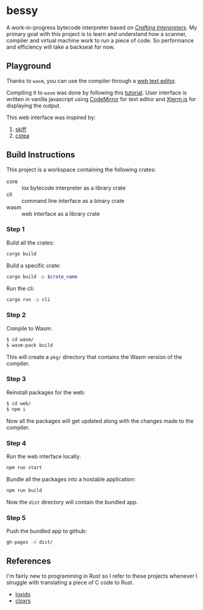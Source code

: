 * bessy
A work-in-progress bytecode interpreter based on /[[https://craftinginterpreters.com/][Crafting Interpreters]]/. My primary goal with this project is to learn and understand how a scanner, compiler and virtual machine work to run a piece of code. So performance and efficiency will take a backseat for now.
** Playground
Thanks to ~wasm~, you can use the compiler through a [[https://veera.app/bessy/][web text editor]].

Compiling it to ~wasm~ was done by following this [[https://rustwasm.github.io/book/game-of-life/hello-world.html][tutorial]]. User interface is written in vanilla javascript using [[https://codemirror.net/][CodeMirror]] for text editor and [[https://xtermjs.org/][Xterm.js]] for displaying the output.

This web interface was inspired by:
1. [[https://skiff.paulbiberstein.me/][skiff]]
2. [[https://cstea.peppe.rs/][cstea]]
** Build Instructions
This project is a workspace containing the following crates:
- core :: lox bytecode interpreter as a library crate
- cli :: command line interface as a binary crate 
- wasm :: web interface as a library crate
*** Step 1
Build all the crates:
#+BEGIN_SRC sh
  cargo build
#+END_SRC

Build a specific crate:
#+BEGIN_SRC sh
  cargo build -p $crate_name
#+END_SRC

Run the cli:
#+BEGIN_SRC sh
  cargo run -p cli
#+END_SRC
*** Step 2
Compile to Wasm:
#+BEGIN_SRC sh
  $ cd wasm/ 
  $ wasm-pack build
#+END_SRC
This will create a ~pkg/~ directory that contains the Wasm version of the compiler.
*** Step 3
Reinstall packages for the web:
#+BEGIN_SRC sh
  $ cd web/
  $ npm i
#+END_SRC
Now all the packages will get updated along with the changes made to the compiler. 
*** Step 4
Run the web interface locally:
#+BEGIN_SRC sh
  npm run start
#+END_SRC

Bundle all the packages into a hostable application:
#+BEGIN_SRC sh
  npm run build
#+END_SRC
Now the ~dist~ directory will contain the bundled app.
*** Step 5
Push the bundled app to github:
#+BEGIN_SRC sh
  gh-pages -d dist/
#+END_SRC
** References
I'm fairly new to programming in Rust so I refer to these projects whenever I struggle with translating a piece of C code to Rust. 
- [[https://github.com/ceronman/loxido][loxido]] 
- [[https://github.com/anellie/cloxrs][cloxrs]] 
 

